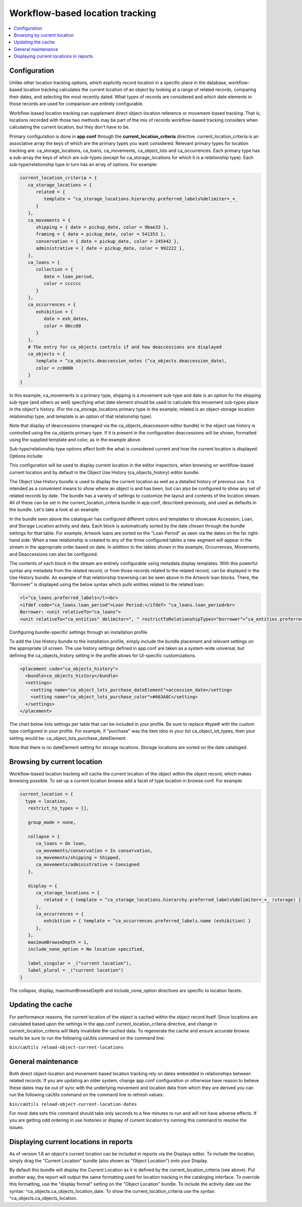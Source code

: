 Workflow-based location tracking
================================

.. contents::
   :local:   
   
Configuration
-------------

Unlike other location tracking options, which explicitly record location in a specific place in the database, workflow-based location tracking calculates the current location of an object by looking at a range of related records, comparing their dates, and selecting the most recently dated. What types of records are considered and which date elements in those records are used for comparison are entirely configurable.

Workflow-based location tracking can supplement direct object-location reference or movement-based tracking. That is, locations recorded with those two methods may be part of the mix of records workflow-based tracking considers when calculating the current location, but they don't have to be.

Primary configuration is done in **app.conf** through the **current_location_criteria** directive. current_location_criteria is an associative array the keys of which are the primary types you want considered. Relevant primary types for location tracking are: ca_storage_locations, ca_loans, ca_movements, ca_object_lots and ca_occurrences. Each primary type has a sub-array the keys of which are sub-types (except for ca_storage_locations for which it is a relationship type). Each sub-type/relationship type in turn has an array of options. For example:

.. code-block:: none

   current_location_criteria = {
      ca_storage_locations = {
         related = {
            template = ^ca_storage_locations.hierarchy.preferred_labels%delimiter=_➜_
         }
      },
      ca_movements = {
         shipping = { date = pickup_date, color = 9bae33 },
         framing = { date = pickup_date, color = 541353 },
         conservation = { date = pickup_date, color = 245442 },
         administrative = { date = pickup_date, color = 992222 },
      },
      ca_loans = {
         collection = {
            date = loan_period,
            color = cccccc
         }
      },
      ca_occurrences = {
         exhibition = {
            date = exh_dates,
            color = 00cc00
         }
      },
      # The entry for ca_objects controls if and how deaccessions are displayed
      ca_objects = {
         template = ^ca_objects.deaccession_notes (^ca_objects.deaccession_date),
         color = cc0000
      }
   }

In this example, ca_movements is a primary type, shipping is a movement sub-type and date is an option for the shipping sub-type (and others as well) specifying what date element should be used to calculate this movement sub-types place in the object's history. (For the ca_storage_locations primary type in the example, related is an object-storage location relationship type, and template is an option of that relationship type).

Note that display of deaccessions (managed via the ca_objects_deaccession editor bundle) in the object use history is controlled using the ca_objects primary type. If it is present in the configuration deaccessions will be shown, formatted using the supplied template and color, as in the example above.

Sub-type/relationship type options affect both the what is considered current and how the current location is displayed. Options include:

.. csv-table::
   :widths: 25, 50, 50
   :header-rows: 1
   :file: ../_static/csv/workflow-based_options.csv

This configuration will be used to display current location in the editor inspectors, when browsing on workflow-based current location and by default in the Object Use History (ca_objects_history) editor bundle.

The Object Use History bundle is used to display the current location as well as a detailed history of previous use. It is intended as a convenient means to show where an object is and has been, but can also be configured to show any set of related records by date. The bundle has a variety of settings to customize the layout and contents of the location stream. All of these can be set in the current_location_criteria bundle in app.conf, described previously, and used as defaults in the bundle. Let's take a look at an example:


In the bundle seen above the cataloguer has configured different colors and templates to showcase Accession, Loan, and Storage Location activity and data. Each block is automatically sorted by the date chosen through the bundle settings for that table. For example, Artwork loans are sorted on the "Loan Period" as seen via the dates on the far right-hand side. When a new relationship is created to any of the three configured tables a new segment will appear in the stream in the appropriate order based on date. In addition to the tables shown in the example, Occurrences, Movements, and Deaccessions can also be configured.

The contents of each block in the stream are entirely configurable using metadata display templates. With this powerful syntax any metadata from the related record, or from those records related to the related record, can be displayed in the Use History bundle. An example of that relationship traversing can be seen above in the Artwork loan blocks. There, the "Borrower" is displayed using the below syntax which pulls entities related to the related loan:

.. code-block:: none

   <l>^ca_loans.preferred_labels</l><br>
   <ifdef code="ca_loans.loan_period">Loan Period:</ifdef> ^ca_loans.loan_period<br>
   Borrower: <unit relativeTo="ca_loans">
   <unit relativeTo="ca_entities" delimiter=", " restrictToRelationshipTypes="borrower">^ca_entities.preferred_labels</unit></unit>

Configuring bundle-specific settings through an installation profile

To add the Use History bundle to the installation profile, simply include the bundle placement and relevant settings on the appropriate UI screen. The use history settings defined in app.conf are taken as a system-wide universal, but defining the ca_objects_history setting in the profile allows for UI-specific customizations.

.. code-block:: none

            <placement code="ca_objects_history">
              <bundle>ca_objects_history</bundle>
              <settings>
                <setting name="ca_object_lots_purchase_dateElement">accession_date</setting>
                <setting name="ca_object_lots_purchase_color">#663A8C</setting>
              </settings>
            </placement>

The chart below lists settings per table that can be included in your profile. Be sure to replace #type# with the custom type configured in your profile. For example, if "purchase" was the item idno in your list ca_object_lot_types, then your setting would be: ca_object_lots_purchase_dateElement.

Note that there is no dateElement setting for storage locations. Storage locations are sorted on the date cataloged.

.. csv-table::
   :widths: 25, 75
   :header-rows: 1
   :file: ../_static/csv/bundle_specific_settings.csv

Browsing by current location
----------------------------

Workflow-based location tracking will cache the current location of the object within the object record, which makes browsing possible. To set up a current location browse add a facet of type location in browse.conf. For example:

.. code-block:: none

   current_location = {
     type = location,
      restrict_to_types = [],

      group_mode = none,

      collapse = {
         ca_loans = On loan,
         ca_movements/conservation = In conservation,
         ca_movements/shipping = Shipped,
         ca_movements/administrative = Consigned
      },

      display = {
         ca_storage_locations = {
            related = { template = ^ca_storage_locations.hierarchy.preferred_labels%delimiter=_➜_ (storage) }
         },
         ca_occurrences = {
            exhibition = { template = ^ca_occurrences.preferred_labels.name (exhibition) }
         },
      },
      maximumBrowseDepth = 1,
      include_none_option = No location specified,

      label_singular = _("current location"),
      label_plural = _("current location")
   }

The collapse, display, maximumBrowseDepth and include_none_option directives are specific to location facets:

.. csv-table::
   :widths: 25, 75, 25
   :header-rows: 1
   :file: ../_static/csv/browse_directive.csv

Updating the cache
------------------

For performance reasons, the current location of the object is cached within the object record itself. Since locations are calculated based upon the settings in the app.conf current_location_criteria directive, and change in current_location_criteria will likely invalidate the cached data. To regenerate the cache and ensure accurate browse results be sure to run the following caUtils command on the command line:

``bin/caUtils reload-object-current-locations``

General maintenance
-------------------

Both direct object-location and movement-based location tracking rely on dates embedded in relationships between related records. If you are updating an older system, change app.conf configuration or otherwise have reason to believe these dates may be out of sync with the underlying movement and location data from which they are derived you can run the following caUtils command on the command line to refresh values:

``bin/caUtils reload-object-current-location-dates``

For most data sets this command should take only seconds to a few minutes to run and will not have adverse effects. If you are getting odd ordering in use histories or display of current location try running this command to resolve the issues.

Displaying current locations in reports
---------------------------------------

As of version 1.6 an object's current location can be included in reports via the Displays editor. To include the location, simply drag the "Current Location" bundle (also shown as "Object Location") onto your Display.

By default this bundle will display the Current Location as it is defined by the current_location_criteria (see above). Put another way, the report will output the same formatting used for location tracking in the cataloging interface. To override this formatting, use the "display format" setting on the "Object Location" bundle. To include the activity date use the syntax: ^ca_objects.ca_objects_location_date. To show the current_location_criteria use the syntax: ^ca_objects.ca_objects_location.